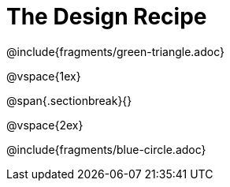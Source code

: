 = The Design Recipe

@include{fragments/green-triangle.adoc}

@vspace{1ex}

@span{.sectionbreak}{}

@vspace{2ex}

@include{fragments/blue-circle.adoc}
